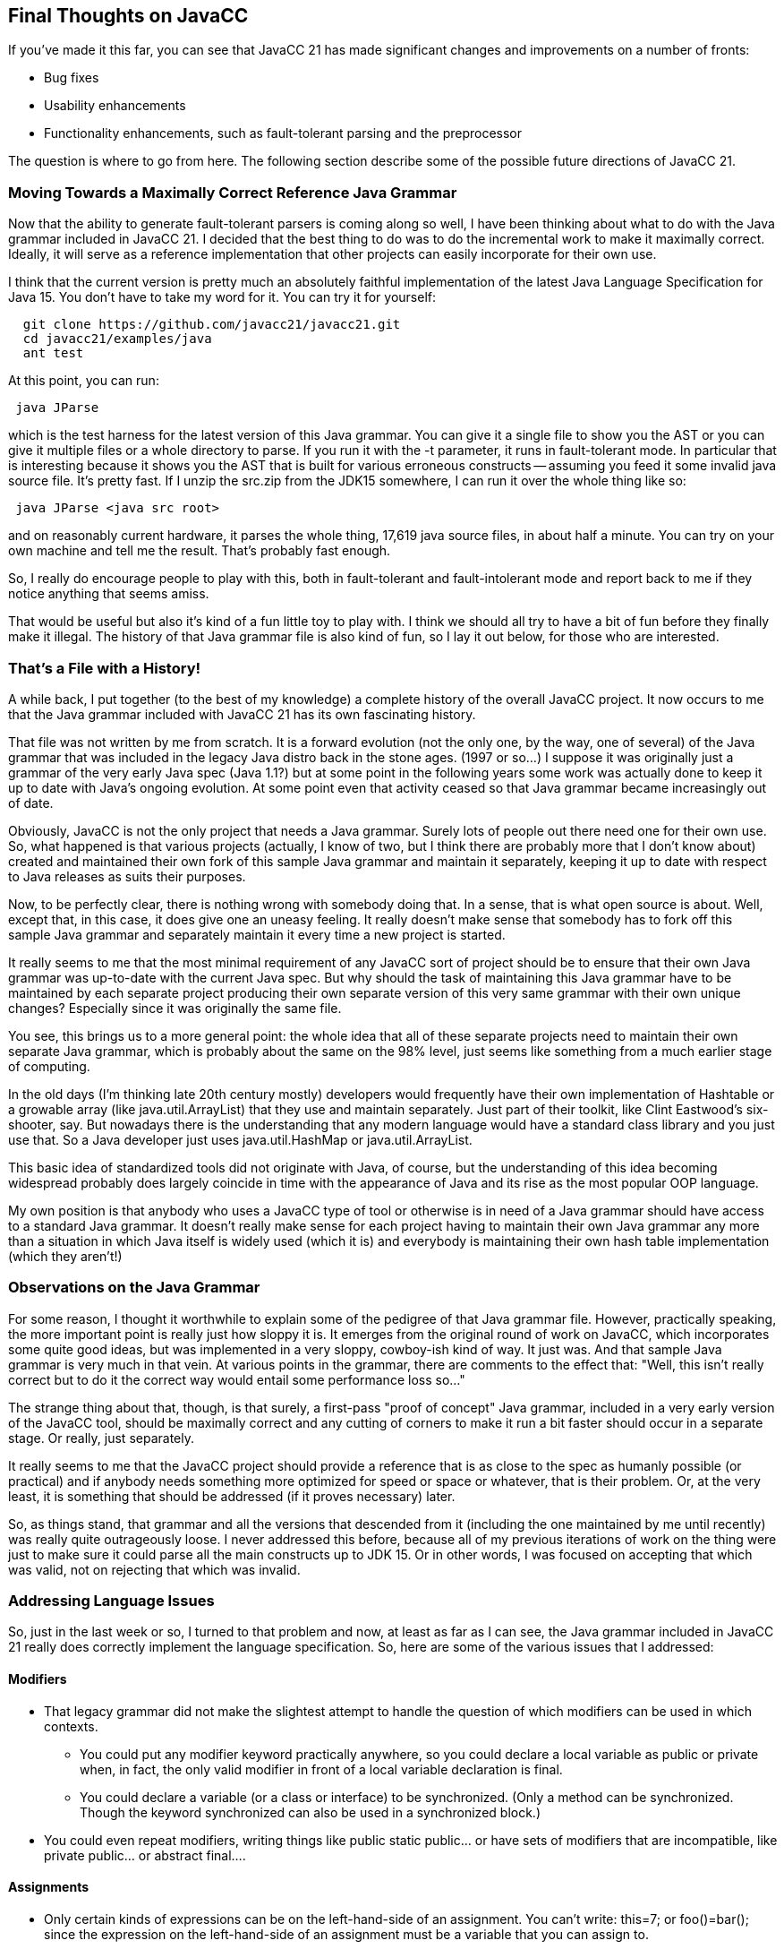 :imagesdir: ./images
//Moving Towards a Maximally Correct Reference Java Grammar, March 1, 2021
== Final Thoughts on JavaCC

If you've made it this far, you can see that JavaCC 21 has made significant changes and improvements on a number of fronts: 

*   Bug fixes
*   Usability enhancements
*   Functionality enhancements, such as fault-tolerant parsing and the preprocessor

The question is where to go from here. The following section describe some of the possible future directions of JavaCC 21.

=== Moving Towards a Maximally Correct Reference Java Grammar

(((JavaCC 21, Maximally Correct Reference Java Grammar))) (((Maximally Correct Java Grammar)))
Now that the ability to generate fault-tolerant parsers is coming along so well, I have been thinking about what to do with the Java grammar included in JavaCC 21. I decided that the best thing to do was to do the incremental work to make it maximally correct. Ideally, it will serve as a reference implementation that other projects can easily incorporate for their own use.

I think that the current version is pretty much an absolutely faithful implementation of the latest Java Language Specification for Java 15. You don't have to take my word for it. You can try it for yourself:
----
  git clone https://github.com/javacc21/javacc21.git
  cd javacc21/examples/java
  ant test
----
At this point, you can run:
----
 java JParse
----
which is the test harness for the latest version of this Java grammar. You can give it a single file to show you the AST or you can give it multiple files or a whole directory to parse. If you run it with the -t parameter, it runs in fault-tolerant mode. In particular that is interesting because it shows you the AST that is built for various erroneous constructs -- assuming you feed it some invalid java source file. It's pretty fast. If I unzip the src.zip from the JDK15 somewhere, I can run it over the whole thing like so:
----
 java JParse <java src root>
----

and on reasonably current hardware, it parses the whole thing, 17,619 java source files, in about half a minute. You can try on your own machine and tell me the result. That's probably fast enough.

So, I really do encourage people to play with this, both in fault-tolerant and fault-intolerant mode and report back to me if they notice anything that seems amiss.

That would be useful but also it's kind of a fun little toy to play with. I think we should all try to have a bit of fun before they finally make it illegal. The history of that Java grammar file is also kind of fun, so I lay it out below, for those who are interested.

=== That's a File with a History!

(((JavaCC Grammar File History)))
A while back, I put together (to the best of my knowledge) a complete history of the overall JavaCC project. It now occurs to me that the Java grammar included with JavaCC 21 has its own fascinating history. 

That file was not written by me from scratch. It is a forward evolution (not the only one, by the way, one of several) of the Java grammar that was included in the legacy Java distro back in the stone ages. (1997 or so...) I suppose it was originally just a grammar of the very early Java spec (Java 1.1?) but at some point in the following years some work was actually done to keep it up to date with Java's ongoing evolution. At some point even that activity ceased so that Java grammar became increasingly out of date.

Obviously, JavaCC is not the only project that needs a Java grammar. Surely lots of people out there need one for their own use. So, what happened is that various projects (actually, I know of two, but I think there are probably more that I don't know about) created and maintained their own fork of this sample Java grammar and maintain it separately, keeping it up to date with respect to Java releases as suits their purposes.

Now, to be perfectly clear, there is nothing wrong with somebody doing that. In a sense, that is what open source is about. Well, except that, in this case, it does give one an uneasy feeling. It really doesn't make sense that somebody has to fork off this sample Java grammar and separately maintain it every time a new project is started. 

It really seems to me that the most minimal requirement of any JavaCC sort of project should be to ensure that their own Java grammar was up-to-date with the current Java spec. But why should the task of maintaining this Java grammar have to be maintained by each separate project producing their own separate version of this very same grammar with their own unique changes? Especially since it was originally the same file.

You see, this brings us to a more general point: the whole idea that all of these separate projects need to maintain their own separate Java grammar, which is probably about the same on the 98% level, just seems like something from a much earlier stage of computing. 

In the old days (I'm thinking late 20th century mostly) developers would frequently have their own implementation of Hashtable or a growable array (like java.util.ArrayList) that they use and maintain separately. Just part of their toolkit, like Clint Eastwood's six-shooter, say. But nowadays there is the understanding that any modern language would have a standard class library and you just use that. So a Java developer just uses java.util.HashMap or java.util.ArrayList. 

This basic idea of standardized tools did not originate with Java, of course, but the understanding of this idea becoming widespread probably does largely coincide in time with the appearance of Java and its rise as the most popular OOP language.

My own position is that anybody who uses a JavaCC type of tool or otherwise is in need of a Java grammar should have access to a standard Java grammar. It doesn't really make sense for each project having to maintain their own Java grammar any more than a situation in which Java itself is widely used (which it is) and everybody is maintaining their own hash table implementation (which they aren't!)

=== Observations on the Java Grammar

For some reason, I thought it worthwhile to explain some of the pedigree of that Java grammar file. However, practically speaking, the more important point is really just how sloppy it is. It emerges from the original round of work on JavaCC, which incorporates some quite good ideas, but was implemented in a very sloppy, cowboy-ish kind of way. It just was. And that sample Java grammar is very much in that vein. At various points in the grammar, there are comments to the effect that: "Well, this isn't really correct but to do it the correct way would entail some performance loss so..."

The strange thing about that, though, is that surely, a first-pass "proof of concept" Java grammar, included in a very early version of the JavaCC tool, should be maximally correct and any cutting of corners to make it run a bit faster should occur in a separate stage. Or really, just separately. 

It really seems to me that the JavaCC project should provide a reference that is as close to the spec as humanly possible (or practical) and if anybody needs something more optimized for speed or space or whatever, that is their problem. Or, at the very least, it is something that should be addressed (if it proves necessary) later.

So, as things stand, that grammar and all the versions that descended from it (including the one maintained by me until recently) was really quite outrageously loose. I never addressed this before, because all of my previous iterations of work on the thing were just to make sure it could parse all the main constructs up to JDK 15. Or in other words, I was focused on accepting that which was valid, not on rejecting that which was invalid. 

=== Addressing Language Issues

(((JavaCC 21, Java Grammar Language Issues)))
So, just in the last week or so, I turned to that problem and now, at least as far as I can see, the Java grammar included in JavaCC 21 really does correctly implement the language specification. So, here are some of the various issues that I addressed:

==== Modifiers

*   That legacy grammar did not make the slightest attempt to handle the question of which modifiers can be used in which contexts. 
**  You could put any modifier keyword practically anywhere, so you could declare a local variable as public or private when, in fact, the only valid modifier in front of a local variable declaration is final. 
**  You could declare a variable (or a class or interface) to be synchronized. (Only a method can be synchronized. Though the keyword synchronized can also be used in a synchronized block.)
*   You could even repeat modifiers, writing things like public static public... or have sets of modifiers that are incompatible, like private public... or abstract final....

==== Assignments

*   Only certain kinds of expressions can be on the left-hand-side of an assignment. You can't write: this=7; or foo()=bar(); since the expression on the left-hand-side of an assignment must be a variable that you can assign to.

* Only certain kinds of expressions can have prefix and postfix increment/decrement expressions, such as x--. The x has to be a variable you can assign to. That old grammar was written in a way that accepted things like (x+7)++ and so on.

==== Only Certain Expressions Can Stand on Their Own as Statements.

(((Java, Valid Statements))) 
By the way, I have to admit that I only know about all this stuff in such detail because I finally broke down and consulted the JLS, the Java language Specification. An expression can stand alone as as statement if it is one of the following:

*   a method call
*   an assignment
*   an object instantiation

Thus

----
 2+2;
----

is not a valid statement. Nor is:
----
 x;
----

There are some strange wrinkles in all of this. For example, you can write:
----
 (n)++;
----

or
----
 (x) = y;
----

The compiler would interpret the above as being the same as n++; and x=y; respectively. That kinda makes sense, but the opposite would also make sense; for example, if the compiler did not allow you to write these things. I was actually surprised that these were permissible.

Strangely, though, you cannot write:
----
 (x());
----

even though, by a similar logic, this should be interpreted as meaning the same thing as just x();. It very much seems to me that if you permit the preceding statements with superfluous parentheses, you ought to accept this last one as well. Not because it's useful or anything. It's just a question of consistency.

Of course, I suppose it's not written anywhere that the designers of a programming language have to be _consistent_. Life doesn't have to be fair either even if we would like that also.

Anyway, the Java parser in legacy JavaCC accepts all of the above constructs with no complaint. Now it could make sense to do your parsing in a very loose manner and then do a post-parse tree walk that catches these problems and reports them to the user. (It appears that some projects have validator classes that do walk over the tree and catch these things, but I think that to have a parser that just catches these things straightaway is a better idea.)

My thinking about this recently has been that, since JavaCC 21 generated parsers will now have the ability to parse in a fault-tolerant mode, if you are in the fault-intolerant mode, the grammar provided for Java (or any other major programming language) should be _maximally correct_. 

If you want it to be forgiving of errors, then just turn fault-tolerant parsing on. That's what it's there for! So, over the last few days, I put in a bit of work to make the built-in Java grammar work according to spec. In fact, as best I can tell, it works exactly according to the spec. I even decided just to implement the spec quite precisely for now, even when it's a tad dubious.

For example, in the JLS (the latest, great version, for JDK15) the specification of ThrowStatement is:
----
 ThrowStatement:
     'throw' Expression ';'
----

There is no further specification that says that the Expression in question cannot be an arithmetic expression. So, just by the "letter of the law" the above specification permits:
----
 throw 2;
----
or 
----
throw n->n+7;
----

Clearly there are a bunch of things that cannot be thrown. Granted, in the following:
----
 int x=2;
 throw x;
----

it is fairly obvious to the naked eye that this is invalid code. However, it is not really _syntactically_ invalid because, based on the bounded analysis of the statement itself (in the second line above), x could be an exception instance. We know it's not because we see the line before it, but look at it this way: both lines stand on their own _syntactically_. Or, to put it another way, a parser is not expected to do any extra analysis to try to figure out whether x in the above really is an exception that can be thrown. That's the compiler's problem.

As for throw 2;, well, the expression to the right of throw is an integer literal and it can be seen with no extra analysis that the statement is invalid. However, the java language spec says that a valid ThrowStatement is of the form:
----
 ThrowStatement:
    'throw' Expression ';'
----

so throw 2; is "valid" by the letter of the law. It is certainly invalid semantically, but again, that's the compiler's problem.

I'm of two minds about this, to tell the truth. I might well patch the grammar later on to disallow things like this that are obviously FUBAR. But, you see, at this stage, I decided to implement the java language specification _exactly_ -- even in cases where improvements or fixes seem obvious.

And I think that what is now there in the repository is just that, a faithful implementation of the Java 15 language spec. If the spec is loose at certain points, I'll be equivalently loose, but I'll be exactly as strict as the spec is. That's my current position.

=== Transcending the Basic Multilingual Plane

(((Java, Unicode, Beyond Plane 0)))
When Java was first created, it was quite an advance because it was (as far as I know, anyway) the first major programming language specified to work with full Unicode. So you could write:
----
 String país = "Canadá";
----

or
----
  Город город = new Город("Москва");
----

// or even:  //these didn't print in PDF & I don't have time to figure out
// ----
//  城市 北京 = new 城市("北京");
// ----

The full range of Unicode characters could be used in the names of variables, methods, types... Also in string literals.

It was a very noble idea to treat non-English speakers as first class citizens. Not at all typical of existing computing culture. Or anglo-saxon culture generally, come to think of it...

So, early Java (and JavaCC which dates back to the early days of Java) automatically supported full Unicode, all the 50,000 or so characters in the then current Unicode spec.

Well, the problem is that the now current Unicode spec has far more characters than that. The characters that can be represented internally in 2 bytes comprise Unicode's _plane 0_, a.k.a. the basic multilingual plane. JavaCC was never updated to handle the supplementary characters, such as plane 1, which is the _supplementary multilingual plane_ or plane 2, which is the _supplementary ideographic plane_. And, in fact, many of these supplementary characters are considered permissible in Java identifiers.

JavaCC 21 has been enhanced to correctly handle any characters outside of plane 0, which are the ones that require 4 bytes of internal storage. Or another way of putting this is that the assumption that a character is 2 bytes is no longer hard-coded into the the JavaCC 21 grammar. See the section on JavaCC 21 Supporting Unicode in the New Features chapter for more Unicode information.

==== Final Thoughts

As far as I know, the Java grammar that is included in JavaCC 21, and is freely usable separately, is an exact implementation of the Java 15 language spec,  including support for extended Unicode, i.e. characters beyond the basic multilingual plane. Or, another way of expressing all this is that the Java grammar in JavaCC 21 is now as correct as it can possibly be.

Interestingly, the extended Unicode characters include emojis. And we really can't live without emojis, can we now? Well, I guess we _could_ live without emojis, but it would be in very gray, depressing kind of world -- kind of like Dorothy in the black-and-white world of Kansas before she goes to the bright multi-colored land of Oz.

So, enjoy the maximally correct JavaCC 21 grammar. Emojis, here we come!